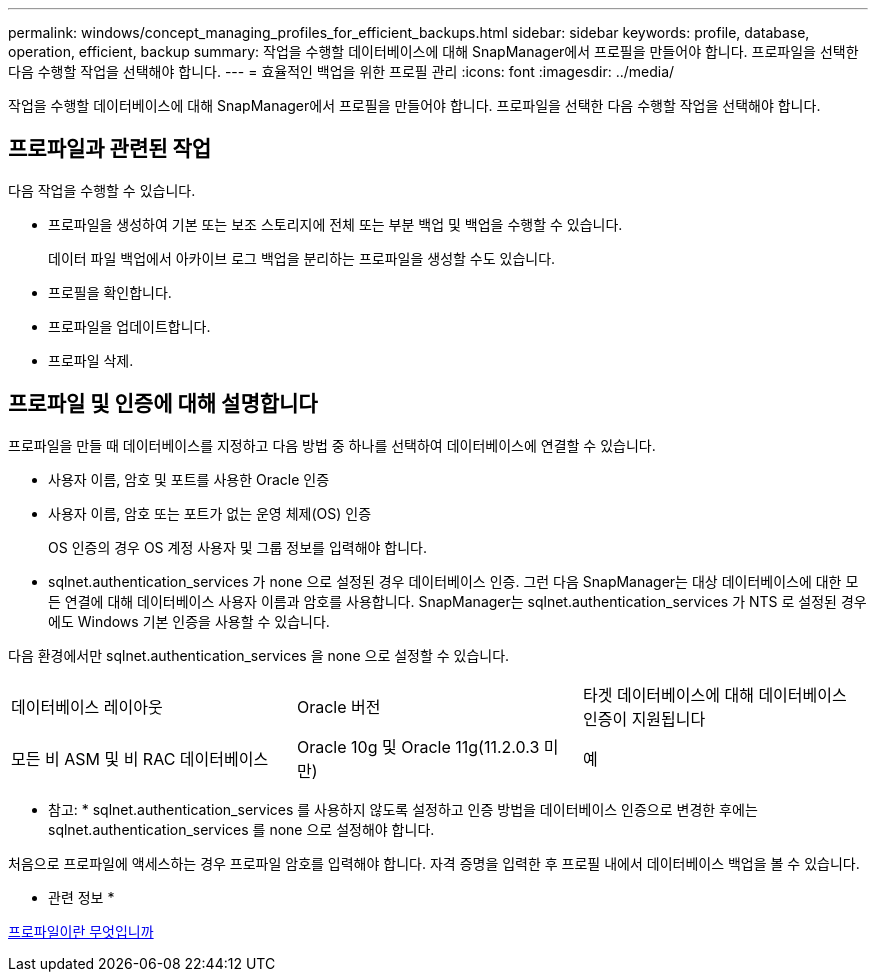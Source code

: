 ---
permalink: windows/concept_managing_profiles_for_efficient_backups.html 
sidebar: sidebar 
keywords: profile, database, operation, efficient, backup 
summary: 작업을 수행할 데이터베이스에 대해 SnapManager에서 프로필을 만들어야 합니다. 프로파일을 선택한 다음 수행할 작업을 선택해야 합니다. 
---
= 효율적인 백업을 위한 프로필 관리
:icons: font
:imagesdir: ../media/


[role="lead"]
작업을 수행할 데이터베이스에 대해 SnapManager에서 프로필을 만들어야 합니다. 프로파일을 선택한 다음 수행할 작업을 선택해야 합니다.



== 프로파일과 관련된 작업

다음 작업을 수행할 수 있습니다.

* 프로파일을 생성하여 기본 또는 보조 스토리지에 전체 또는 부분 백업 및 백업을 수행할 수 있습니다.
+
데이터 파일 백업에서 아카이브 로그 백업을 분리하는 프로파일을 생성할 수도 있습니다.

* 프로필을 확인합니다.
* 프로파일을 업데이트합니다.
* 프로파일 삭제.




== 프로파일 및 인증에 대해 설명합니다

프로파일을 만들 때 데이터베이스를 지정하고 다음 방법 중 하나를 선택하여 데이터베이스에 연결할 수 있습니다.

* 사용자 이름, 암호 및 포트를 사용한 Oracle 인증
* 사용자 이름, 암호 또는 포트가 없는 운영 체제(OS) 인증
+
OS 인증의 경우 OS 계정 사용자 및 그룹 정보를 입력해야 합니다.

* sqlnet.authentication_services 가 none 으로 설정된 경우 데이터베이스 인증. 그런 다음 SnapManager는 대상 데이터베이스에 대한 모든 연결에 대해 데이터베이스 사용자 이름과 암호를 사용합니다. SnapManager는 sqlnet.authentication_services 가 NTS 로 설정된 경우에도 Windows 기본 인증을 사용할 수 있습니다.


다음 환경에서만 sqlnet.authentication_services 을 none 으로 설정할 수 있습니다.

|===


| 데이터베이스 레이아웃 | Oracle 버전 | 타겟 데이터베이스에 대해 데이터베이스 인증이 지원됩니다 


 a| 
모든 비 ASM 및 비 RAC 데이터베이스
 a| 
Oracle 10g 및 Oracle 11g(11.2.0.3 미만)
 a| 
예

|===
* 참고: * sqlnet.authentication_services 를 사용하지 않도록 설정하고 인증 방법을 데이터베이스 인증으로 변경한 후에는 sqlnet.authentication_services 를 none 으로 설정해야 합니다.

처음으로 프로파일에 액세스하는 경우 프로파일 암호를 입력해야 합니다. 자격 증명을 입력한 후 프로필 내에서 데이터베이스 백업을 볼 수 있습니다.

* 관련 정보 *

xref:concept_what_profiles_are.adoc[프로파일이란 무엇입니까]
